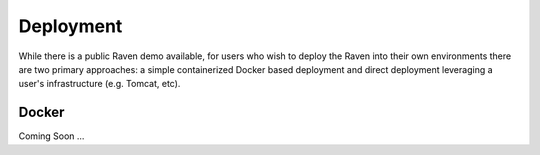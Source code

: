 Deployment
==========
While there is a public Raven demo available, for users who wish to deploy the Raven into their own environments there are two primary approaches: a simple containerized Docker based deployment and direct deployment leveraging a user's infrastructure (e.g. Tomcat, etc).

Docker
------
Coming Soon ...